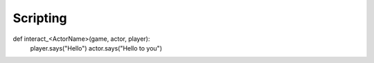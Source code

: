 Scripting
=====================================

def interact_<ActorName>(game, actor, player):
    player.says("Hello")
    actor.says("Hello to you")
